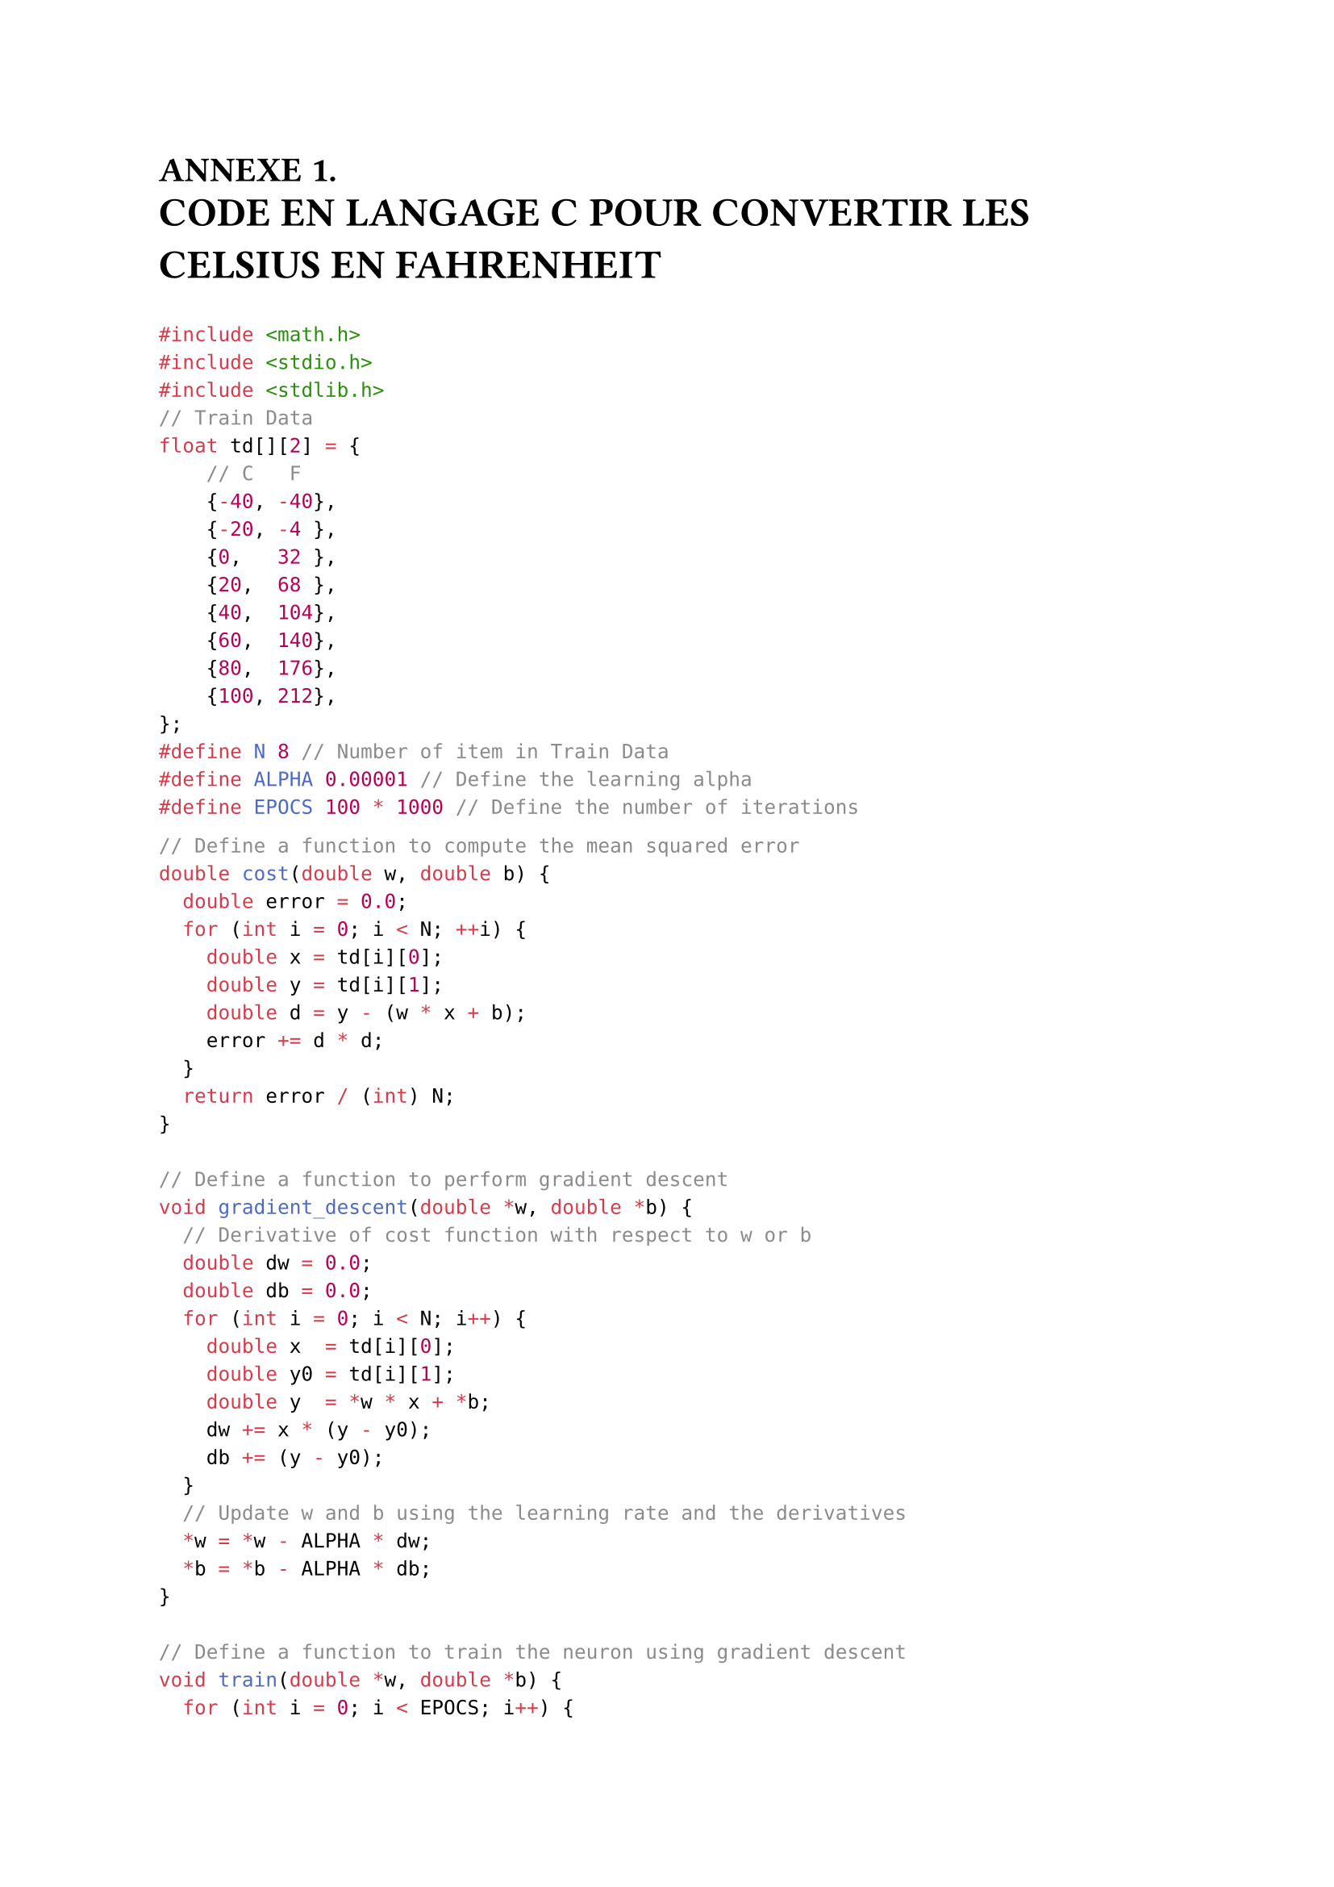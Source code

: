 // #import "../functions.typ": heading_center, images, italic
#let finchapiter = text(fill:rgb("#1E045B"),[■])
= ANNEXE 1.
#text(weight: "bold" ,size: 18pt ,"CODE EN LANGAGE C POUR CONVERTIR LES CELSIUS EN FAHRENHEIT")

```c
#include <math.h>
#include <stdio.h>
#include <stdlib.h>
// Train Data
float td[][2] = {
    // C   F
    {-40, -40},
    {-20, -4 },
    {0,   32 },
    {20,  68 },
    {40,  104},
    {60,  140},
    {80,  176},
    {100, 212},
};
#define N 8 // Number of item in Train Data
#define ALPHA 0.00001 // Define the learning alpha
#define EPOCS 100 * 1000 // Define the number of iterations
```
// #pagebreak()
```c
// Define a function to compute the mean squared error
double cost(double w, double b) {
  double error = 0.0;
  for (int i = 0; i < N; ++i) {
    double x = td[i][0];
    double y = td[i][1];
    double d = y - (w * x + b);
    error += d * d;
  }
  return error / (int) N;
}

// Define a function to perform gradient descent
void gradient_descent(double *w, double *b) {
  // Derivative of cost function with respect to w or b
  double dw = 0.0;
  double db = 0.0;
  for (int i = 0; i < N; i++) {
    double x  = td[i][0];
    double y0 = td[i][1];
    double y  = *w * x + *b;
    dw += x * (y - y0);
    db += (y - y0);
  }
  // Update w and b using the learning rate and the derivatives
  *w = *w - ALPHA * dw;
  *b = *b - ALPHA * db;
}

// Define a function to train the neuron using gradient descent
void train(double *w, double *b) {
  for (int i = 0; i < EPOCS; i++) {
    gradient_descent(w, b);
    if (i % 101000 == 0)
      printf("Iteration: %d, Cost:%3.3f w=%.6lf b=%.6lf\n", i, cost(*w, *b), *w, *b);
  }
}

// Define a function to predict the output using the neuron
double predict(double x, double w, double b) {
  return w * x + b;
}
```
```c
int main() {
  // Initialize w and b randomly
  double w = (double) rand() / RAND_MAX;
  double b = (double) rand() / RAND_MAX;

  // Train the neuron using gradient descent
  train(&w, &b);

  // Print the final values of w and b
  printf("\nFinal values are: w = %.6f and b = %.6f\n\n", w, b);

  // Test the neuron with some new inputs
  double x_new = 50;                   // Celsius
  double y_new = predict(x_new, w, b); // Fahrenheit
  printf("Fahrenheit of 50C: 122F\n");
  printf("Prediction of 50C: %.6fF\n", y_new);

  return 0;
}
```

```log
Iteration:  10000, Cost:227.982250 w=1.980511 b=13.953147
Iteration:  20000, Cost: 74.392002 w=1.903113 b=21.691058
Iteration:  30000, Cost: 24.274565 w=1.858902 b=26.111201
Iteration:  40000, Cost:  7.920939 w=1.833647 b=28.636129
Iteration:  50000, Cost:  2.584651 w=1.819220 b=30.078449
Iteration:  60000, Cost:  0.843387 w=1.810979 b=30.902348
Iteration:  70000, Cost:  0.275202 w=1.806272 b=31.372986
Iteration:  80000, Cost:  0.089800 w=1.803583 b=31.641830
Iteration:  90000, Cost:  0.029302 w=1.802046 b=31.795402
Iteration: 100000, Cost:  0.009562 w=1.801169 b=31.883127

Final values are: w = 1.801169 and b = 31.883127

Fahrenheit of 50C: 122F
Prediction of 50C: 121.94F
```
#finchapiter


= ANNEXE 2.
#text(weight: "bold" ,size: 18pt ,"TRPMLN IMPLANTATION")

```python
# This script generates the Dataset TRPMLN for lung nodules from LIDC-IDRI.

import os
import sys
import argparse


import gc # clean ram used by garbage collecrtore
import random

import cv2 # for normalise image and save in specific format
import pandas as pd # for save some information to scv
import pylidc as pl # we need pylidc to query lcidi-idri datasete
from tqdm.auto import tqdm # progress bar


class ScanData:
    def __init__(self, path=None):
        if path is None:
            raise KeyError("please provied path of LIDCI-IDRI")
        self.scans = self.create_pylidcrc(path)
        self.extract_data()

    def create_pylidcrc(self, path):
        config_file = "/root/.pylidcrc"
        config = f"[dicom]\npath={path}"    
        with open(config_file, "w") as f:
            f.write(config)
        # scans += pl.query(pl.Scan).all() # for query all slices
        return pl.query(pl.Scan).filter(pl.Scan.slice_thickness <= 3, pl.Scan.pixel_spacing <= 1)

    def extract_data(self):
        self.data = []
        total_scans = self.scans.count()
        for i, scan in tqdm(enumerate(self.scans), total=total_scans):
            # if i > 4: # deactivate the test for the 5 first items.
            #     break
            nodules = scan.cluster_annotations()
            # Note: for each scan.id we have many nodules, each nodules
            # has many anns from diffrent experts.
            for anns in nodules:
                malignancies = 0
                for ann in anns:
                    malignancies += ann.malignancy
                avg_malignancy = malignancies / len(anns)
                cancer = 1 if avg_malignancy >= 3 else 0
                cancer_name = "cancer" if cancer else "normal"

                #ann = random.choice(anns) # ROI extracting depend the ann celected.
                ann = anns[0]
                roi_name = f"{cancer_name}_{scan.patient_id}_{scan.id}_{ann.id}.tiff"

                row = {
                    "roi_name": roi_name,
                    "ann": ann,
                    # "scan_id": scan.id,
                    # "rand_nodule_id": ann.id,
                    "cancer": cancer,
                }
                self.data.append(row)

        return self

    def write_to_csv(self, filename):
        if filename is None or filename == "":
            raise KeyError("you miss name of csv file to store into data info")
        df = pd.DataFrame(self.data, columns=["roi_name", "cancer"])
        df.to_csv(filename, index=False)
        return self

    def save_roi_to_tiff(self, dir=None):
        if dir is None or dir == "":
            raise KeyError("you miss name of dir to store images")
        # padding = [(0, 0), (0, 0), (0, 0)] # for no padding
        padding = [(30, 10), (10, 25), (0, 0)]
        for i, row in tqdm(enumerate(self.data), total=len(self.data)):
            vol, roi, bbox, ann = None, None, None, None
            ann = row["ann"]
            bbox = ann.bbox(pad=padding)
            try:
                vol = ann.scan.to_volume()
            except Exception as e:
                print(f'Warning: {e}')
                continue

            for region in range(vol[bbox].shape[2]):
                roi = vol[bbox][:, :, region]
                # Rescale the ROI image to the range of 0 to 255 for 8-bit images
                roi = cv2.normalize(roi, None, 0, 255, cv2.NORM_MINMAX, dtype=cv2.CV_8U)

                # Save the image as a TIFF file in the patient directory
                filename = row["roi_name"]
                cv2.imwrite(f"{dir}/{filename}", roi)
            if i % 10: # clean some ram usage, use more cpu and time.
                gc.collect()
        return self

if __name__ == '__main__':
    parser = argparse.ArgumentParser(description="generate the Dataset TRPMLN for lung nodules from LIDC-IDRI.")
    parser.add_argument("-d", "--dataset", type=str, help="The path for Dataset LIDC-IDRI")
    parser.add_argument("-r", "--roi", type=str, help="The path for the ROI directory extracted.")
    parser.add_argument("-c", "--csv", type=str, help="The path for the csv file generated.")

    args = parser.parse_args(sys.argv[1:])


    if args.dataset is None:
        raise ValueError("Please provide the path for LIDC-IDRI Dataset.")

    if not os.path.exists(args.dataset):
        raise ValueError(f"Dir {args.dataset} does not exist.")

    if args.roi is None:
        raise ValueError("Please provide the path for ROI Directory output.")

    if not os.path.exists(args.roi):
        raise ValueError(f"Dir {args.roi} does not exist.")

    if args.csv is None:
        raise ValueError("Please provide the path to store the csv filename generated.")

    scan_data = ScanData(path=args.dataset)
    scan_data.write_to_csv(filename=args.csv)
    scan_data.save_roi_to_tiff(args.roi)
```
#finchapiter
